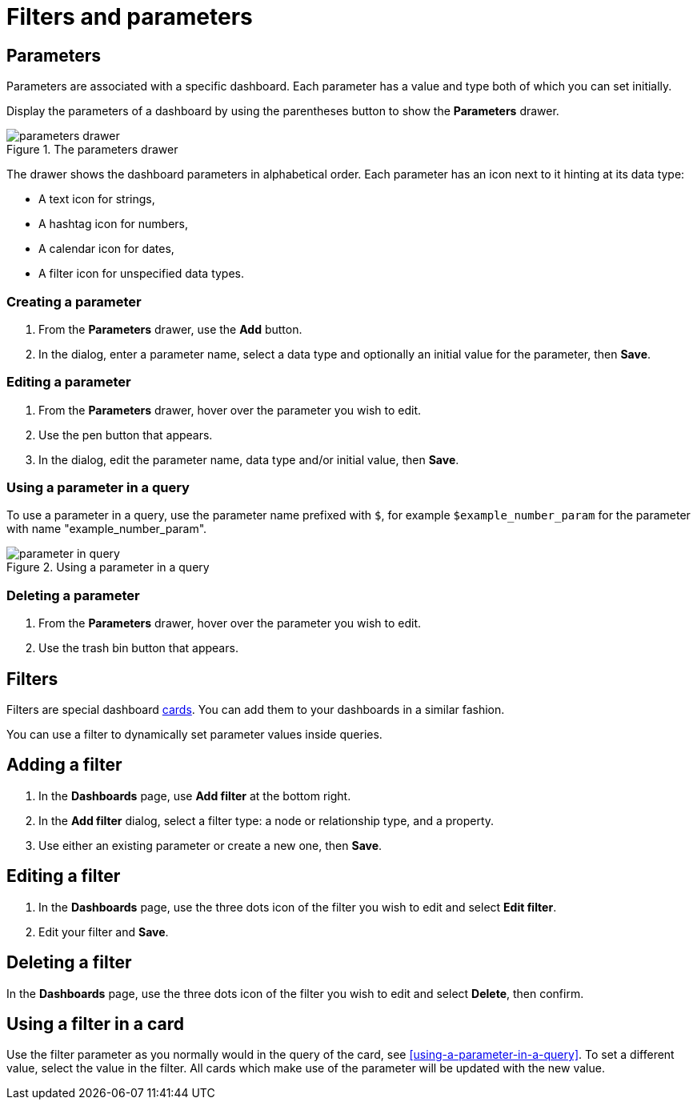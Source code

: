 = Filters and parameters
:description: Use parameters in your dashboards to further customize queries or use them in filters for node and relationship properties.


== Parameters

Parameters are associated with a specific dashboard.
Each parameter has a value and type both of which you can set initially. 

Display the parameters of a dashboard by using the parentheses button to show the **Parameters** drawer.

.The parameters drawer
image::dashboards/parameters-drawer.png[]

The drawer shows the dashboard parameters in alphabetical order.
Each parameter has an icon next to it hinting at its data type:

* A text icon for strings,
* A hashtag icon for numbers,
* A calendar icon for dates,
* A filter icon for unspecified data types. 


=== Creating a parameter

. From the **Parameters** drawer, use the **Add** button.
. In the dialog, enter a parameter name, select a data type and optionally an initial value for the parameter, then **Save**.


=== Editing a parameter

. From the **Parameters** drawer, hover over the parameter you wish to edit.
. Use the pen button that appears.
. In the dialog, edit the parameter name, data type and/or initial value, then **Save**.


=== Using a parameter in a query

To use a parameter in a query, use the parameter name prefixed with `$`, for example `$example_number_param` for the parameter with name "example_number_param".

.Using a parameter in a query
image::dashboards/parameter-in-query.png[]


=== Deleting a parameter

. From the **Parameters** drawer, hover over the parameter you wish to edit.
. Use the trash bin button that appears.


== Filters

Filters are special dashboard xref:dashboards/working-with-dashboards/managing-dashboards.adoc#_dashboard_cards[cards].
You can add them to your dashboards in a similar fashion.

You can use a filter to dynamically set parameter values inside queries. 


== Adding a filter

. In the **Dashboards** page, use **Add filter** at the bottom right.
. In the **Add filter** dialog, select a filter type: a node or relationship type, and a property.
. Use either an existing parameter or create a new one, then **Save**.


== Editing a filter

. In the **Dashboards** page, use the three dots icon of the filter you wish to edit and select **Edit filter**.
. Edit your filter and **Save**.


== Deleting a filter

In the **Dashboards** page, use the three dots icon of the filter you wish to edit and select **Delete**, then confirm.


//== Highlight all cards using a filter
//
//In the **Dashboards** page, use the target icon of a filter to highlight all cards that make use of this particular filter.

// screenshot


== Using a filter in a card

Use the filter parameter as you normally would in the query of the card, see <<using-a-parameter-in-a-query>>.
To set a different value, select the value in the filter.
All cards which make use of the parameter will be updated with the new value. 


